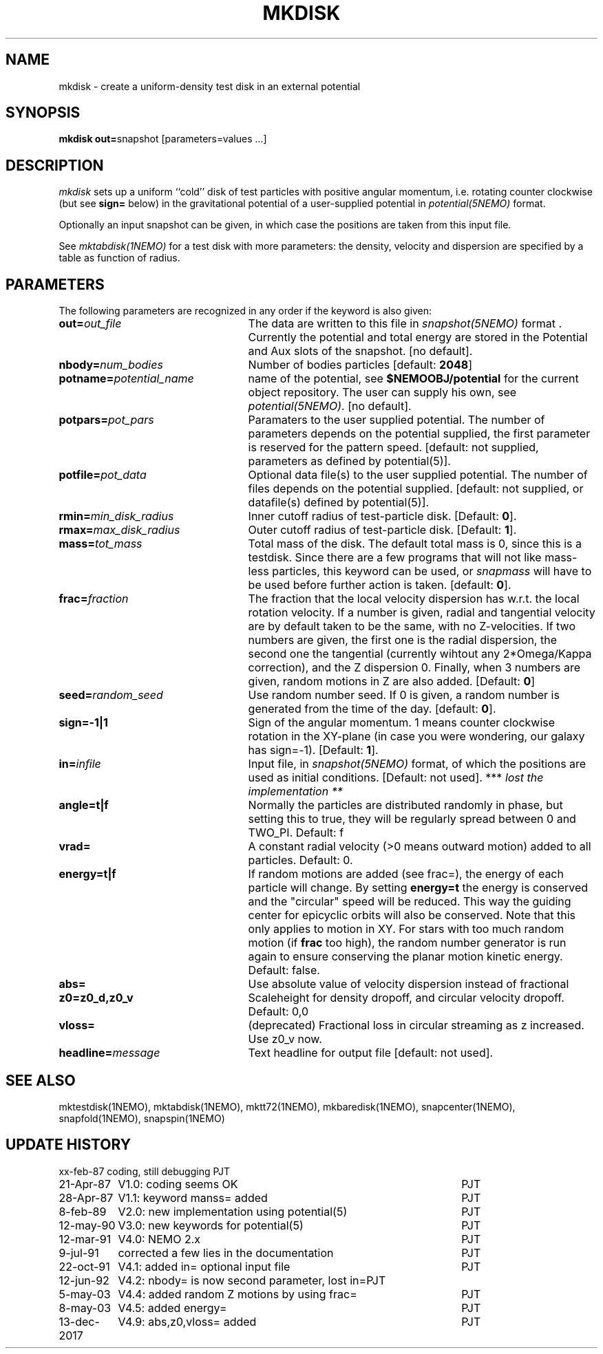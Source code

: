 .TH MKDISK 1NEMO "13 December 2017"

.SH "NAME"
mkdisk \- create a uniform-density test disk in an external potential

.SH "SYNOPSIS"
\fBmkdisk out=\fPsnapshot [parameters=values ...]

.SH "DESCRIPTION"
\fImkdisk\fP sets up a uniform
``cold'' disk of test particles with positive angular momentum, i.e. rotating counter
clockwise (but see \fBsign=\fP below) 
in the gravitational potential of a user-supplied potential in
\fIpotential(5NEMO)\fP format.
.PP
Optionally an input snapshot can be given, in which case the positions are 
taken from this input file.
.PP
See \fImktabdisk(1NEMO)\fP for a test disk with more parameters: the
density, velocity and dispersion are specified by a table as function
of radius. 

.SH "PARAMETERS"
The following parameters are recognized in any order if the keyword is also
given:
.TP 25
\fBout=\fIout_file\fP
The data are written to this file in \fIsnapshot(5NEMO)\fP 
format . Currently the potential and total energy are stored in the
Potential and Aux slots of the snapshot. [no default].
.TP
\fBnbody=\fInum_bodies\fP
Number of bodies particles [default: \fB2048\fP]
.TP
\fBpotname=\fIpotential_name\fP
name of the potential, see \fB$NEMOOBJ/potential\fP for the current
object repository. The user can supply his own, see \fIpotential(5NEMO)\fP.
[no default].
.TP
\fBpotpars=\fIpot_pars\fP
Paramaters to the user supplied potential. The number of parameters
depends on the potential supplied, the first parameter is reserved
for the pattern speed.
[default: not supplied, parameters as defined by potential(5)].
.TP
\fBpotfile=\fIpot_data\fP
Optional data file(s) to the user supplied potential. 
The number of files depends
on the potential supplied.
[default: not supplied, or datafile(s) defined by potential(5)].
.TP
\fBrmin=\fImin_disk_radius\fP
Inner cutoff radius of test-particle disk. [Default: \fB0\fP].
.TP
\fBrmax=\fImax_disk_radius\fP
Outer cutoff radius of test-particle disk. [Default: \fB1\fP].
.TP
\fBmass=\fItot_mass\fP
Total mass of the disk. The default total mass is 0, since this is a
testdisk. Since there are a few programs that will not like mass-less
particles, this keyword can be used, or \fIsnapmass\fP
will have to be used before further action is taken.
[default: \fB0\fP].
.TP
\fBfrac=\fIfraction\fP
The fraction that the local velocity dispersion has w.r.t.
the local rotation velocity. If a number is given, radial and tangential velocity are
by default taken to be the same, with no Z-velocities. If two numbers are given,
the first one is the radial dispersion, the second one the tangential
(currently wihtout any 2*Omega/Kappa correction), and the Z dispersion 0.
Finally, when 3 numbers are given, random motions in Z are also added.
[Default: \fB0\fP]
.TP
\fBseed=\fIrandom_seed\fP
Use random number seed. If 0 is given, a random number is generated
from the time of the day. [default: \fB0\fP].
.TP
\fBsign=-1|1\fP
Sign of the angular momentum. 1 means counter clockwise rotation in the
XY-plane (in case you were wondering, 
our galaxy has sign=-1). [Default: \fB1\fP].
.TP
\fBin=\fIinfile\fP
Input file, in \fIsnapshot(5NEMO)\fP format, of which the positions
are used as initial conditions. [Default: not used].
*** \fI lost the implementation ** \fP
.TP
\fBangle=t|f\fP
Normally the particles are distributed randomly in phase, but setting this
to true, they will be regularly spread between 0 and TWO_PI. 
Default: f
.TP
\fBvrad=\fP
A constant radial velocity (>0 means outward motion) added to all particles.
Default: 0.
.TP
\fBenergy=t|f\fP
If random motions are added (see frac=), the energy of each particle will
change. By setting \fBenergy=t\fP the energy is conserved and the "circular"
speed will be reduced. This way the guiding center for epicyclic orbits
will also be conserved. Note that this only applies to motion in XY.
For stars with too much random motion (if \fBfrac\fP too high), the
random number generator is run again to ensure conserving the planar
motion kinetic energy. Default: false.
.TP
\fBabs=\fP
Use absolute value of velocity dispersion instead of fractional
.TP
\fBz0=z0_d,z0_v\fP
Scaleheight for density dropoff, and circular velocity dropoff. Default: 0,0
.TP
\fBvloss=\fP
(deprecated) Fractional loss in circular streaming as z increased. Use z0_v now.
.TP
\fBheadline=\fImessage\fP
Text headline for output file [default: not used].

.SH "SEE ALSO"
mktestdisk(1NEMO), mktabdisk(1NEMO), mktt72(1NEMO), mkbaredisk(1NEMO), snapcenter(1NEMO), snapfold(1NEMO), snapspin(1NEMO)

.SH "UPDATE HISTORY"
.nf
.ta +1.5i +4.5i
xx-feb-87	coding, still debugging  	PJT
21-Apr-87	V1.0: coding seems OK     	PJT
28-Apr-87	V1.1: keyword manss= added	PJT
8-feb-89	V2.0: new implementation using potential(5)	PJT
12-may-90	V3.0: new keywords for potential(5)	PJT
12-mar-91	V4.0: NEMO 2.x    	PJT
9-jul-91	corrected a few lies in the documentation	PJT
22-oct-91	V4.1: added in= optional input file      	PJT
12-jun-92	V4.2: nbody= is now second parameter, lost in=	PJT
5-may-03	V4.4: added random Z motions by using frac=	PJT
8-may-03	V4.5: added energy=	PJT
13-dec-2017	V4.9: abs,z0,vloss= added	PJT
.fi
